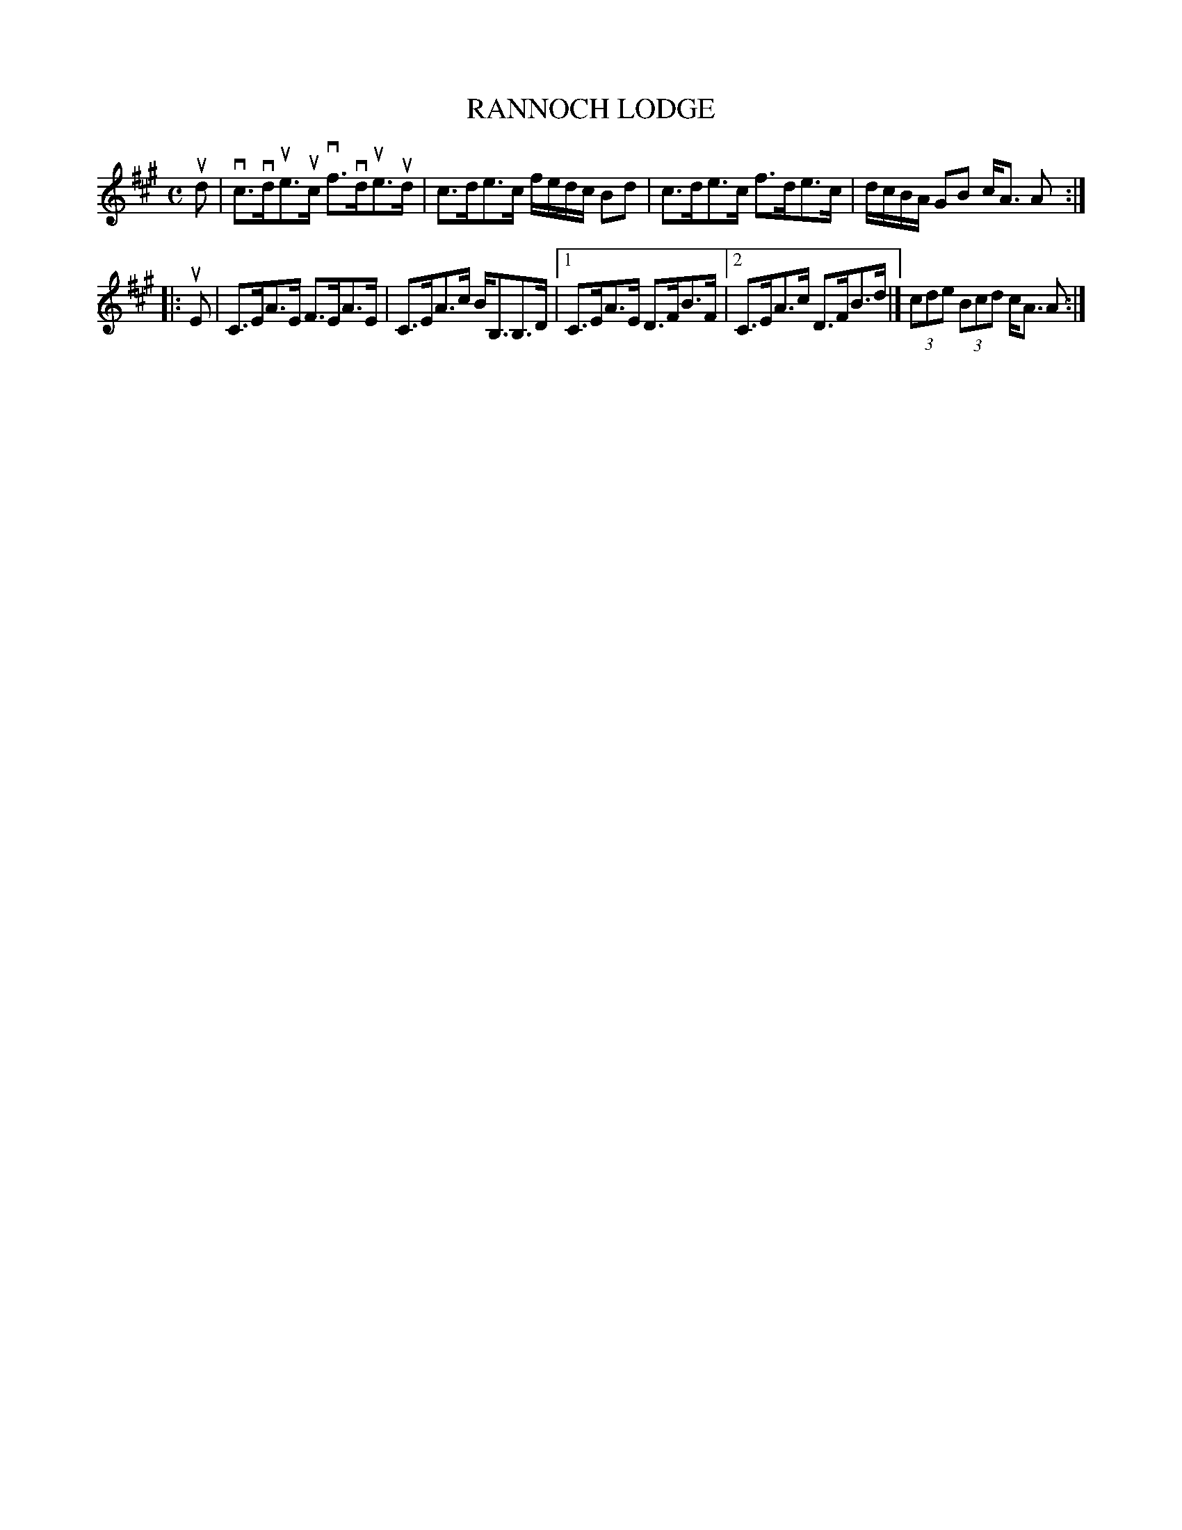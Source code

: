 X: 2019
T: RANNOCH LODGE
R: Strathspey.
%R: strathspey
N: This is version 1, for ABC software that doesn't understand voice overlays.
%N: This is version 2, for ABC software that understands voice overlays.
B: James Kerr "Merry Melodies" v.2 p.5 #19
Z: 2016 John Chambers <jc:trillian.mit.edu>
M: C
L: 1/16
K: A
ud2 |\
vc3vdue3uc vf3vdue3ud | c3de3c fedc B2d2 |\
c3de3c f3de3c | dcBA G2B2 cA3 A2 :|
|: uE2 |\
C3EA3E F3EA3E | C3EA3c BB,3B,3D |\
[1 C3EA3E D3FB3F |[2 C3EA3c D3FB3d |] (3c2d2e2 (3B2c2d2 cA3 A2 :|
